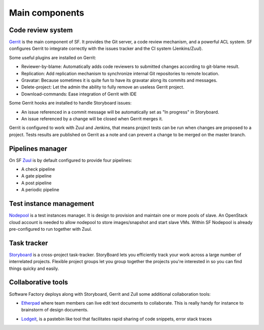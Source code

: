 Main components
===============

Code review system
------------------

`Gerrit <http://en.wikipedia.org/wiki/Gerrit_%28software%29>`_ is the main
component of SF. It provides the Git server, a code review mechanism, and a
powerful ACL system. SF configures Gerrit to integrate correctly with the
issues tracker and the CI system (Jenkins/Zuul).

Some useful plugins are installed on Gerrit:

* Reviewer-by-blame: Automatically adds code reviewers to submitted changes according
  to git-blame result.
* Replication: Add replication mechanism to synchronize internal Git repositories
  to remote location.
* Gravatar: Because sometimes it is quite fun to have its gravatar along its
  commits and messages.
* Delete-project: Let the admin the ability to fully remove an useless Gerrit project.
* Download-commands: Ease integration of Gerrit with IDE

Some Gerrit hooks are installed to handle Storyboard issues:

* An issue referenced in a commit message will be automatically
  set as "In progress" in Storyboard.
* An issue referenced by a change will be closed when Gerrit merges it.

Gerrit is configured to work with Zuul and Jenkins, that means
project tests can be run when changes are proposed to a project.
Tests results are published on Gerrit as a note and can
prevent a change to be merged on the master branch.

.. image:: imgs/gerrit.jpg
   :scale: 50 %


Pipelines manager
-----------------

On SF `Zuul <http://ci.openstack.org/zuul/>`_ is by default configured to provide four pipelines:

* A check pipeline
* A gate pipeline
* A post pipeline
* A periodic pipeline

.. image:: imgs/zuul.jpg
   :scale: 50 %


Test instance management
------------------------

`Nodepool <http://docs.openstack.org/infra/system-config/nodepool.html>`_ is a
test instances manager. It is design to provision and maintain one or more
pools of slave. An OpenStack cloud account is needed to allow nodepool to store
images/snapshot and start slave VMs. Within SF Nodepool is already pre-configured
to run together with Zuul.


Task tracker
------------

`Storyboard <http://docs.openstack.org/infra/storyboard/>`_ is a cross-project
task-tracker. StoryBoard lets you efficiently track your work across a large
number of interrelated projects. Flexible project groups let you group together
the projects you're interested in so you can find things quicky and easily.

.. image:: imgs/storyboard.png
   :scale: 50 %

Collaborative tools
-------------------

Software Factory deploys along with Storyboard, Gerrit and Zull some
additional collaboration tools:

* `Etherpad <http://en.wikipedia.org/wiki/Etherpad>`_ where team members can
  live edit text documents to collaborate. This is really handy for instance to
  brainstorm of design documents.

.. image:: imgs/etherpad.jpg
   :scale: 50 %

* `Lodgeit <http://www.pocoo.org/projects/lodgeit/>`_, is a pastebin like tool
  that facilitates rapid sharing of code snippets, error stack traces

.. image:: imgs/paste.jpg
   :scale: 50 %

.. TODO Task 567: add mumble description and screenshot


.. TODO Task 568: add Projects metrics description and screenshot (repoxporer)
.. ----------------
..
.. `Repoxplorer <https://github.com/morucci/repoxplorer>`_

.. TODO Task 569: add Log management descriptions and screenshots (Ara, Elk and
..                log server)
.. --------------
.. * ARA
.. * ELK
.. * Log server

.. TODO Task 570: add Platform metrics descriptions and screenshots (influxdb,
..                telegraf and grafana
.. ----------------
.. * Influxdb
.. * Telegraf
.. * Grafana
